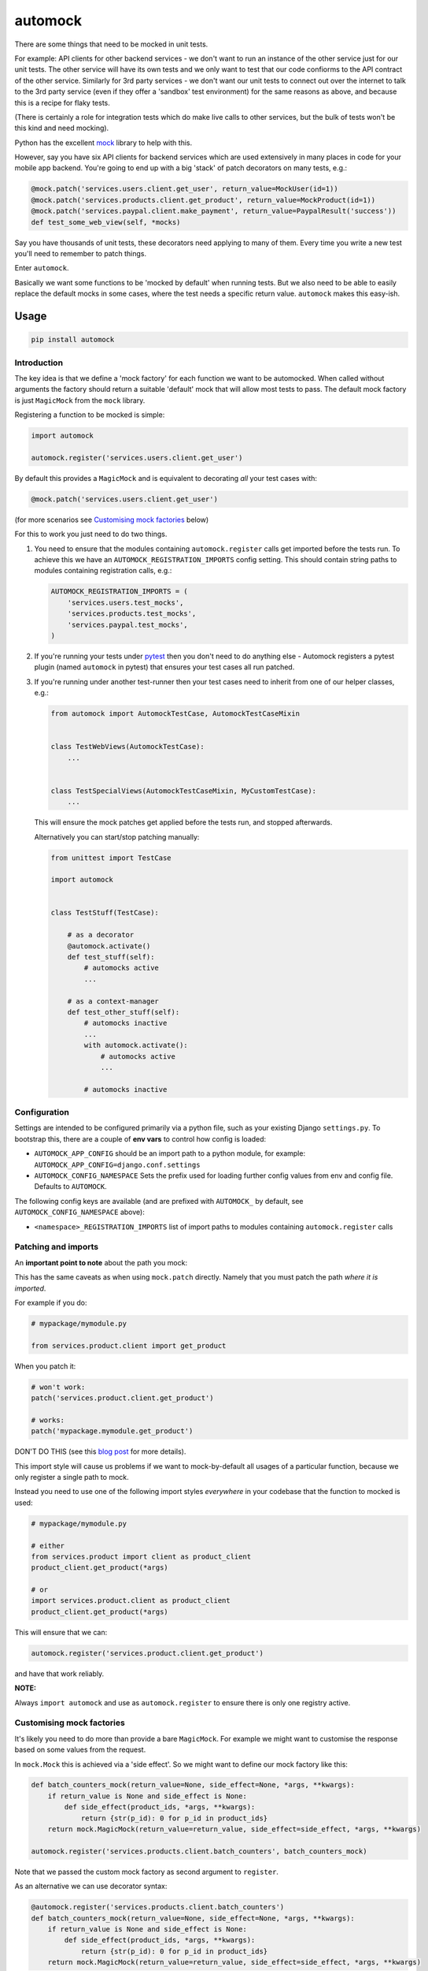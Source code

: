automock
========

|PyPI Version| |Build Status|

.. |PyPI Version| image:: http://img.shields.io/pypi/v/automock.svg?style=flat
   :target: https://pypi.python.org/pypi/automock/
   :alt: Latest PyPI version

.. |Build Status| image:: https://circleci.com/gh/depop/python-automock.svg?style=shield&circle-token=cbe5583fec309912d76bfc8b0321f6cfa23b7f6d
    :alt: Build Status

There are some things that need to be mocked in unit tests.

For example: API clients for other backend services - we don't want to run an
instance of the other service just for our unit tests. The other service will
have its own tests and we only want to test that our code confiorms to the API
contract of the other service. Similarly for 3rd party services - we don't want
our unit tests to connect out over the internet to talk to the 3rd party service
(even if they offer a 'sandbox' test environment) for the same reasons as above,
and because this is a recipe for flaky tests.

(There is certainly a role for integration tests which do make live calls to
other services, but the bulk of tests won't be this kind and need mocking).

Python has the excellent `mock <http://www.voidspace.org.uk/python/mock/>`_ library to help with this.

However, say you have six API clients for backend services which are used
extensively in many places in code for your mobile app backend. You're going to
end up with a big 'stack' of patch decorators on many tests, e.g.:

.. code:: python

    @mock.patch('services.users.client.get_user', return_value=MockUser(id=1))
    @mock.patch('services.products.client.get_product', return_value=MockProduct(id=1))
    @mock.patch('services.paypal.client.make_payment', return_value=PaypalResult('success'))
    def test_some_web_view(self, *mocks)

Say you have thousands of unit tests, these decorators need applying to many of
them. Every time you write a new test you'll need to remember to patch things.

Enter ``automock``.

Basically we want some functions to be 'mocked by default' when running tests.
But we also need to be able to easily replace the default mocks in some cases,
where the test needs a specific return value. ``automock`` makes this easy-ish.


Usage
-----

.. code:: bash

    pip install automock


Introduction
~~~~~~~~~~~~

The key idea is that we define a 'mock factory' for each function we want to be
automocked. When called without arguments the factory should return a suitable
'default' mock that will allow most tests to pass. The default mock factory is
just ``MagicMock`` from the ``mock`` library.

Registering a function to be mocked is simple:

.. code:: python

    import automock

    automock.register('services.users.client.get_user')

By default this provides a ``MagicMock`` and is equivalent to decorating *all*
your test cases with:

.. code:: python

    @mock.patch('services.users.client.get_user')

(for more scenarios see `Customising mock factories`_ below)

For this to work you just need to do two things.

#. You need to ensure that the modules containing ``automock.register``
   calls get imported before the tests run. To achieve this we have an
   ``AUTOMOCK_REGISTRATION_IMPORTS`` config setting. This should contain string paths
   to modules containing registration calls, e.g.:

   .. code:: python

        AUTOMOCK_REGISTRATION_IMPORTS = (
            'services.users.test_mocks',
            'services.products.test_mocks',
            'services.paypal.test_mocks',
        )

#. If you're running your tests under `pytest <https://docs.pytest.org/en/latest/>`_
   then you don't need to do anything else - Automock registers a pytest plugin
   (named ``automock`` in pytest) that ensures your test cases all run patched.

#. If you're running under another test-runner then your test cases need to inherit
   from one of our helper classes, e.g.:

   .. code:: python

        from automock import AutomockTestCase, AutomockTestCaseMixin


        class TestWebViews(AutomockTestCase):
            ...


        class TestSpecialViews(AutomockTestCaseMixin, MyCustomTestCase):
            ...

   This will ensure the mock patches get applied before the tests run, and stopped
   afterwards.

   Alternatively you can start/stop patching manually:

   .. code:: python

        from unittest import TestCase

        import automock


        class TestStuff(TestCase):

            # as a decorator
            @automock.activate()
            def test_stuff(self):
                # automocks active
                ...

            # as a context-manager
            def test_other_stuff(self):
                # automocks inactive
                ...
                with automock.activate():
                    # automocks active
                    ...

                # automocks inactive


Configuration
~~~~~~~~~~~~~

Settings are intended to be configured primarily via a python file, such
as your existing Django ``settings.py``. To bootstrap this, there are a couple
of **env vars** to control how config is loaded:

-  ``AUTOMOCK_APP_CONFIG``
   should be an import path to a python module, for example:
   ``AUTOMOCK_APP_CONFIG=django.conf.settings``
-  ``AUTOMOCK_CONFIG_NAMESPACE``
   Sets the prefix used for loading further config values from env and
   config file. Defaults to ``AUTOMOCK``.

The following config keys are available (and are prefixed with
``AUTOMOCK_`` by default, see ``AUTOMOCK_CONFIG_NAMESPACE`` above):

-  ``<namespace>_REGISTRATION_IMPORTS`` list of import paths to modules
   containing ``automock.register`` calls


Patching and imports
~~~~~~~~~~~~~~~~~~~~

An **important point to note** about the path you mock:

This has the same caveats as when using ``mock.patch`` directly. Namely that
you must patch the path *where it is imported*.

For example if you do:

.. code:: python

    # mypackage/mymodule.py

    from services.product.client import get_product

When you patch it:

.. code:: python

    # won't work:
    patch('services.product.client.get_product')

    # works:
    patch('mypackage.mymodule.get_product')

DON'T DO THIS (see this
`blog post <http://bhfsteve.blogspot.co.uk/2012/06/patching-tip-using-mocks-in-python-unit.html>`_
for more details).

This import style will cause us problems if we want to mock-by-default all
usages of a particular function, because we only register a single path to mock.

Instead you need to use one of the following import styles *everywhere* in your
codebase that the function to mocked is used:

.. code:: python

    # mypackage/mymodule.py

    # either
    from services.product import client as product_client
    product_client.get_product(*args)

    # or
    import services.product.client as product_client
    product_client.get_product(*args)

This will ensure that we can:

.. code:: python

    automock.register('services.product.client.get_product')

and have that work reliably.

**NOTE:**

Always ``import automock`` and use as ``automock.register`` to ensure there is
only one registry active.


Customising mock factories
~~~~~~~~~~~~~~~~~~~~~~~~~~

It's likely you need to do more than provide a bare ``MagicMock``. For example
we might want to customise the response based on some values from the request.

In ``mock.Mock`` this is achieved via a 'side effect'. So we might want to
define our mock factory like this:

.. code:: python

    def batch_counters_mock(return_value=None, side_effect=None, *args, **kwargs):
        if return_value is None and side_effect is None:
            def side_effect(product_ids, *args, **kwargs):
                return {str(p_id): 0 for p_id in product_ids}
        return mock.MagicMock(return_value=return_value, side_effect=side_effect, *args, **kwargs)

    automock.register('services.products.client.batch_counters', batch_counters_mock)

Note that we passed the custom mock factory as second argument to ``register``.

As an alternative we can use decorator syntax:

.. code:: python

    @automock.register('services.products.client.batch_counters')
    def batch_counters_mock(return_value=None, side_effect=None, *args, **kwargs):
        if return_value is None and side_effect is None:
            def side_effect(product_ids, *args, **kwargs):
                return {str(p_id): 0 for p_id in product_ids}
        return mock.MagicMock(return_value=return_value, side_effect=side_effect, *args, **kwargs)

Now in our tests we can:

.. code:: python

    import services.products.client as products_client

    def test_counters():
        counters = products_client.batch_counters([1, 2])
        # we got a default value for each of the ids we passed in:
        assert counters == {'1': 0, '2': 0}

(This is a useless test of course, it's just to demonstrate the mocking)

Okay. What if we need a custom return value for a particular test?

Well, firstly the regular ``mock.patch`` still works, you could apply that in
your test case.

Automock also provides a ``swap_mock`` helper that allows us to take advantage
of our custom mock factory.

Let's say our factory looks like:

.. code:: python

    @automock.register('services.things.client.do_something')
    def do_something_mock(success=True):
        if success:
            return mock.MagicMock(return_value='OK')
        else:
            return mock.MagicMock(side_effect=requests.HTTPError())

In our tests we can:

.. code:: python

    import pytest
    import requests
    from automock import swap_mock

    import services.things.client as things_client

    def test_success():
        # default mock from factory gives success response
        assert things_client.do_something() == 'OK'

    @swap_mock('services.things.client.do_something', success=False)
    def test_fail():
        # swap mock applies a customised mock from our factory
        with pytest.raises(requests.HTPPError):
            things_client.do_something()

What happened here is that the ``*args, **kwargs`` from our ``swap_mock`` call
are passed through to the ``do_something_mock`` to *get a new mock* which is
then applied in place of the default.

We can also use this as a context manager:

.. code:: python

    import pytest
    import requests
    from automock import swap_mock

    import services.things.client as things_client

    def test_do_something():
        assert things_client.do_something() == 'OK'

        with swap_mock('services.things.client.do_something', success=False):
            with pytest.raises(requests.HTPPError):
                things_client.do_something()

        assert things_client.do_something() == 'OK'


Checking mocked calls
~~~~~~~~~~~~~~~~~~~~~

It's common in tests to want to check if a mocked function was called, and
with correct arguments etc. If you use ``mock.patch`` directly this is easy
because it returns the mock object to you.

Automock provides the ``get_mock`` helper to achieve the same thing:

.. code:: python

    from automock import get_mock

    import services.things.client as things_client

    def test_success():
        assert things_client.do_something() == 'OK'
        mocked = get_mock('services.things.client.do_something')
        assert mocked.called


Testing the automocked functions
~~~~~~~~~~~~~~~~~~~~~~~~~~~~~~~~

Ok, so you've mocked your API clients or whatever. How do you test the mocked
functions themselves if they're mocked out everywhere?

Firstly, you could just not inherit from ``AutomockTestCase`` in those tests.

But maybe you have a bunch of other automocks you want to keep in place still.

Automock provides an ``unmock`` helper:

.. code:: python

    import pytest
    import responses
    from automock import unmock

    import services.things.client as things_client

    @responses.activate
    @unmock('services.things.client.do_something')
    def test_do_something_not_found():
        responses.add(responses.GET, 'https://thingservice.ourcompany.com/api/1/something',
                      json={'error': 'Not Found'}, status=404)
        with pytest.raises(requests.HTPPError):
            things_client.do_something()

(for functions which make HTTP calls we recommend the excellent
`responses <https://github.com/getsentry/responses>`_ library)

Here we have un-mocked our client method so that we can test that it correctly
handles a 404 response from the remote service.


Compatibility
-------------

This project is tested against:

=========== ===
Python 2.7   * 
Python 3.6   * 
=========== ===

Running the tests
-----------------

CircleCI
~~~~~~~~

| The easiest way to test the full version matrix is to install the
  CircleCI command line app:
| https://circleci.com/docs/2.0/local-jobs/
| (requires Docker)

The cli does not support 'workflows' at the moment so you have to run
the two Python version jobs separately:

.. code:: bash

    circleci build --job python-2.7

.. code:: bash

    circleci build --job python-3.6

py.test (single python version)
~~~~~~~~~~~~~~~~~~~~~~~~~~~~~~~

It's also possible to run the tests locally, allowing for debugging of
errors that occur.

Now decide which Python version you want to test and create a virtualenv:

.. code:: bash

    pyenv virtualenv 3.6.4 automock
    pip install -r requirements-test.txt

Now we can run the tests:

.. code:: bash

    make test
